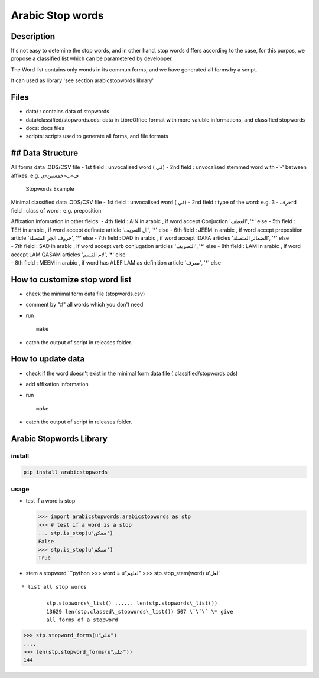 Arabic Stop words
=================

Description
-----------

It's not easy to detemine the stop words, and in other hand, stop words
differs according to the case, for this purpos, we propose a classified
list which can be parametered by developper.

The Word list contains only wonds in its commun forms, and we have
generated all forms by a script.

It can used as library 'see section arabicstopwords library'

Files
-----

-  data/ : contains data of stopwords
-  data/classified/stopwords.ods: data in LibreOffice format with more
   valuble informations, and classified stopwords
-  docs: docs files
-  scripts: scripts used to generate all forms, and file formats

## Data Structure
-----------------

All forms data .ODS/CSV file - 1st field : unvocalised word ( في) - 2nd
field : unvocalised stemmed word with -'-' between affixes: e.g.
ف-ب-خمسين-ي

.. figure:: doc/images/stopwords.png
   :alt: Stopwords Example

   Stopwords Example

Minimal classified data .ODS/CSV file - 1st field : unvocalised word (
في) - 2nd field : type of the word: e.g. حرف - 3rd field : class of word
: e.g. preposition

| Affixation infomration in other fields: - 4th field : AIN in arabic ,
  if word accept Conjuction 'العطف', '*' else - 5th field : TEH in
  arabic , if word accept definate article 'ال التعريف', '*' else - 6th
  field : JEEM in arabic , if word accept preposition article 'حروف الجر
  المتصلة', '*' else
  - 7th field : DAD in arabic , if word accept IDAFA articles 'الضمائر
  المتصلة', '*' else
| - 7th field : SAD in arabic , if word accept verb conjugation articles
  'التصريف', '*' else
  - 8th field : LAM in arabic , if word accept LAM QASAM articles 'لام
  القسم', '*' else
| - 8th field : MEEM in arabic , if word has ALEF LAM as definition
  article 'معرف', '\*' else

How to customize stop word list
-------------------------------

-  check the minimal form data file (stopwords.csv)
-  comment by "#" all words which you don't need
-  run

   ::

       make

-  catch the output of script in releases folder.

How to update data
------------------

-  check if the word doesn't exist in the minimal form data file (
   classified/stopwords.ods)
-  add affixation information
-  run

   ::

       make

-  catch the output of script in releases folder.

Arabic Stopwords Library
------------------------

install
~~~~~~~

.. code:: shell

    pip install arabicstopwords

usage
~~~~~

-  test if a word is stop

   .. code:: python

       >>> import arabicstopwords.arabicstopwords as stp
       >>> # test if a word is a stop
       ... stp.is_stop(u'ممكن')
       False
       >>> stp.is_stop(u'منكم')
       True

-  stem a stopword \`\`\`python >>> word = u"لعلهم" >>>
   stp.stop\_stem(word) u'لعل'

::

    * list all stop words

            stp.stopwords\_list() ...... len(stp.stopwords\_list())
            13629 len(stp.classed\_stopwords\_list()) 507 \`\`\` \* give
            all forms of a stopword

.. code:: python

    >>> stp.stopword_forms(u"على")
    ....
    >>> len(stp.stopword_forms(u"على"))
    144
